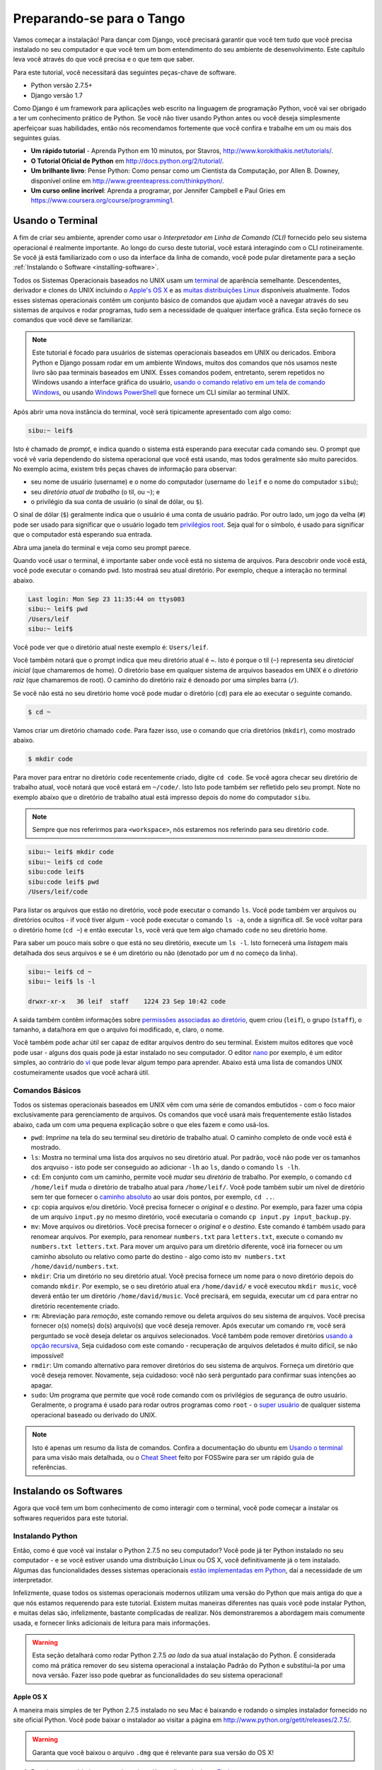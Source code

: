 .. _requirements-label:

Preparando-se para o Tango
==========================
Vamos começar a instalação! Para dançar com Django, você precisará garantir que você tem tudo que você precisa instalado no seu computador e que você tem um bom entendimento do seu ambiente de desenvolvimento. Este capítulo leva você através do que você precisa e o que tem que saber.

Para este tutorial, você necessitará das seguintes peças-chave de software.

* Python versão 2.7.5+
* Django versão 1.7

Como Django é um framework para aplicações web escrito na linguagem de programação Python, você vai ser obrigado a ter um conhecimento prático de Python. Se você não tiver usando Python antes ou você deseja simplesmente aperfeiçoar suas habilidades, então nós recomendamos fortemente que você confira e trabalhe em um ou mais dos seguintes guias.

* **Um rápido tutorial** - Aprenda Python em 10 minutos, por Stavros, http://www.korokithakis.net/tutorials/.
* **O Tutorial Oficial de Python** em http://docs.python.org/2/tutorial/.
* **Um brilhante livro**: Pense Python: Como pensar como um Cientista da Computação, por Allen B. Downey, disponível online em http://www.greenteapress.com/thinkpython/.
* **Um curso online incrível**: Aprenda a programar, por Jennifer Campbell e Paul Gries em https://www.coursera.org/course/programming1.

Usando o Terminal
-----------------
A fim de criar seu ambiente, aprender como usar o *Interpretador em Linha de Comando (CLI)* fornecido pelo seu sistema operacional é realmente importante. Ao longo do curso deste tutorial, você estará interagindo com o CLI rotineiramente. Se você já está familiarizado com o uso da interface da linha de comando, você pode pular diretamente para a seção :ref:`Instalando o Software <installing-software>`.

Todos os Sistemas Operacionais baseados no UNIX usam um `terminal <http://www.ee.surrey.ac.uk/Teaching/Unix/unixintro.html>`_ de aparência semelhante. Descendentes, derivador e clones do UNIX incluindo o `Apple's OS X <http://en.wikipedia.org/wiki/OS_X>`_ e as `muitas distribuições Linux <pt.wikipedia.org/wiki/Lista_de_distribuições_de_Linux>`_ disponíveis atualmente. Todos esses sistemas operacionais contêm um conjunto básico de comandos que ajudam você a navegar através do seu sistemas de arquivos e rodar programas, tudo sem a necessidade de qualquer interface gráfica. Esta seção fornece os comandos que você deve se familiarizar.

.. note:: Este tutorial é focado para usuários de sistemas operacionais baseados em UNIX ou dericados. Embora Python e Django possam rodar em um ambiente Windows, muitos dos comandos que nós usamos neste livro são paa terminais baseados em UNIX. Esses comandos podem, entretanto, serem repetidos no Windows usando a interface gráfica do usuário, `usando o comando relativo em um tela de comando Windows <http://www.ai.uga.edu/mc/winforunix.html>`_, ou usando `Windows PowerShell <http://technet.microsoft.com/en-us/library/bb978526.aspx>`_ que fornece um CLI similar ao terminal UNIX.

Após abrir uma nova instância do terminal, você será tipicamente apresentado com algo como:

.. code-block:: guess
	
	sibu:~ leif$

Isto é chamado de *prompt*, e indica quando o sistema está esperando para executar cada comando seu. O prompt que você vê varia dependendo do sistema operacional que você está usando, mas todos geralmente são muito parecidos. No exemplo acima, existem três peças chaves de informação para observar:

* seu nome de usuário (username) e o nome do computador (username do ``leif`` e o nome do computador ``sibu``);
* seu *diretório atual de trabalho* (o til, ou ``~``); e
* o privilégio da sua conta de usuário (o sinal de dólar, ou ``$``).

O sinal de dólar (``$``) geralmente indica que o usuário é uma conta de usuário padrão. Por outro lado, um jogo da velha (``#``) pode ser usado para significar que o usuário logado tem `privilégios root <http://pt.wikipedia.org/wiki/Superusu%C3%A1rio>`_. Seja qual for o símbolo, é usado para significar que o computador está esperando sua entrada.

Abra uma janela do terminal e veja como seu prompt parece.

Quando você usar o terminal, é importante saber onde você está no sistema de arquivos. Para descobrir onde você está, você pode executar o comando ``pwd``. Isto mostraá seu atual diretório. Por exemplo, cheque a interação no terminal abaixo.

.. code-block:: guess
	
	Last login: Mon Sep 23 11:35:44 on ttys003
	sibu:~ leif$ pwd
	/Users/leif
	sibu:~ leif$

Você pode ver que o diretório atual neste exemplo é: ``Users/leif``.

Você também notará que o prompt indica que meu diretório atual é ~. Isto é porque o til (``~``) representa seu *diretócial inicial* (que chamaremos de home). O diretório base em qualquer sistema de arquivos baseados em UNIX é o *diretório raiz* (que chamaremos de root). O caminho do diretório raiz é denoado por uma simples barra (``/``).

Se você não está no seu diretório home você pode mudar o diretório (``cd``) para ele ao executar o seguinte comando.

.. code-block:: guess
	
	$ cd ~

Vamos criar um diretório chamado ``code``. Para fazer isso, use o comando que cria diretórios (``mkdir``), como mostrado abaixo.

.. code-block:: guess
	
	$ mkdir code

Para mover para entrar no diretório ``code`` recentemente criado, digite ``cd code``. Se você agora checar seu diretório de trabalho atual, você notará que você estará em ``~/code/``. Isto Isto pode também ser refletido pelo seu prompt. Note no exemplo abaixo que o diretório de trabalho atual está impresso depois do nome do computador ``sibu``.

.. note:: Sempre que nos referirmos para ``<workspace>``, nós estaremos nos referindo para seu diretório ``code``.

.. code-block:: guess
	
	sibu:~ leif$ mkdir code
	sibu:~ leif$ cd code
	sibu:code leif$ 
	sibu:code leif$ pwd
	/Users/leif/code

Para listar os arquivos que estão no diretório, você pode executar o comando ``ls``. Você pode também ver arquivos ou diretórios ocultos - if você tiver algum - você pode executar o comando ``ls -a``, onde ``a`` significa *all*. Se você voltar para o diretório home (``cd ~``) e então executar ``ls``, você verá que tem algo chamado ``code`` no seu diretório home.

Para saber um pouco mais sobre o que está no seu diretório, execute um ``ls -l``. Isto fornecerá uma *listagem* mais detalhada dos seus arquivos e se é um diretório ou não (denotado por um ``d`` no começo da linha).

.. code-block:: guess
	
	sibu:~ leif$ cd ~ 
	sibu:~ leif$ ls -l 
	
	drwxr-xr-x   36 leif  staff    1224 23 Sep 10:42 code

A saída também contêm informações sobre `permissões associadas ao diretório <http://www.infowester.com/linuxpermissoes.php>`_, quem criou (``leif``), o grupo (``staff``), o tamanho, a data/hora em que o arquivo foi modificado, e, claro, o nome.

Você também pode achar útil ser capaz de editar arquivos dentro do seu terminal. Existem muitos editores que você pode usar - alguns dos quais pode já estar instalado no seu computador. O editor `nano <http://www.nano-editor.org/>`_ por exemplo, é um editor simples, ao contrário do `vi <http://pt.wikipedia.org/wiki/Vi>`_ que pode levar algum tempo para aprender. Abaixo está uma lista de comandos UNIX costumeiramente usados que você achará útil.

Comandos Básicos
****************
Todos os sistemas operacionais baseados em UNIX vêm com uma série de comandos embutidos - com o foco maior exclusivamente para gerenciamento de arquivos. Os comandos que você usará mais frequentemente estão listados abaixo, cada um com uma pequena explicação sobre o que eles fazem e como usá-los.

- ``pwd``: *Imprime* na tela do seu terminal seu diretório de trabalho atual. O caminho completo de onde você está é mostrado.
- ``ls``: Mostra no terminal uma lista dos arquivos no seu diretório atual. Por padrão, você não pode ver os tamanhos dos arqvuiso - isto pode ser conseguido ao adicionar ``-lh`` ao ``ls``, dando o comando ``ls -lh``.
- ``cd``: Em conjunto com um caminho, permite você *mudar* seu *diretório* de trabalho. Por exemplo, o comando ``cd /home/leif`` muda o diretório de trabalho atual para ``/home/leif/``. Você pode também subir um nível de diretório sem ter que fornecer o `caminho absoluto <http://www.uvsc.edu/disted/decourses/dgm/2120/IN/steinja/lessons/06/06_04.html>`_ ao usar dois pontos, por exemplo, ``cd ..``.
- ``cp``: copia arquivos e/ou diretório. Você precisa fornecer o *original* e o *destino*. Por exemplo, para fazer uma cópia de um arquivo ``input.py`` no mesmo diretório, você executaria o comando ``cp input.py input_backup.py``.

- ``mv``: Move arquivos ou diretórios. Você precisa fornecer o *original* e o *destino*. Este comando é também usado para renomear arquivos. Por exemplo, para renomear ``numbers.txt`` para ``letters.txt``, execute o comando ``mv numbers.txt letters.txt``. Para mover um arquivo para um diretório diferente, você iria fornecer ou um caminho absoluto ou relativo como parte do destino - algo como isto ``mv numbers.txt /home/david/numbers.txt``.

- ``mkdir``: Cria um diretório no seu diretório atual. Você precisa fornece um nome para o novo diretório depois do comando ``mkdir``. Por exemplo, se o seu diretório atual era ``/home/david/`` e você executou ``mkdir music``, você deverá então ter um diretório ``/home/david/music``. Você precisará, em seguida, executar um ``cd`` para entrar no diretório recentemente criado.

- ``rm``: Abreviação para *remoção*, este comando remove ou deleta arquivos do seu sistema de arquivos. Você precisa fornecer o(s) nome(s) do(s) arquivo(s) que você deseja remover. Após executar um comando ``rm``, você será perguntado se você deseja deletar os arquivos selecionados. Você também pode remover diretórios `usando a opção recursiva <http://www.computerhope.com/issues/ch000798.htm>`_, Seja cuidadoso com este comando - recuperação de arquivos deletados é muito difícil, se não impossível!

- ``rmdir``: Um comando alternativo para remover diretórios do seu sistema de arquivos. Forneça um diretório que você deseja remover. Novamente, seja cuidadoso: você não será perguntado para confirmar suas intenções ao apagar.

- ``sudo``: Um programa que permite que você rode comando com os privilégios de segurança de outro usuário. Geralmente, o programa é usado para rodar outros programas como ``root`` - o `super usuário <http://pt.wikipedia.org/wiki/Superusuário>`_ de qualquer sistema operacional baseado ou derivado do UNIX.

.. note:: Isto é apenas um resumo da lista de comandos. Confira a documentação do ubuntu em `Usando o terminal <https://help.ubuntu.com/community/UsingTheTerminal>`_ para uma visão mais detalhada, ou o `Cheat Sheet <http://fosswire.com/post/2007/08/unixlinux-command-cheat-sheet/>`_ feito por FOSSwire para ser um rápido guia de referências.

.. _installing-software:

Instalando os Softwares
-----------------------
Agora que você tem um bom conhecimento de como interagir com o terminal, você pode começar a instalar os softwares requeridos para este tutorial.

Instalando Python
*****************
Então, como é que você vai instalar o Python 2.7.5 no seu computador? Você pode já ter Python instalado no seu computador - e se você estiver usando uma distribuição Linux ou OS X, você definitivamente já o tem instalado. Algumas das funcionalidades desses sistemas operacionais `estão implementadas em Python <http://en.wikipedia.org/wiki/Yellowdog_Updater,_Modified>`_, daí a necessidade de um interpretador.

Infelizmente, quase todos os sistemas operacionais modernos utilizam uma versão do Python que mais antiga do que a que nós estamos requerendo para este tutorial. Existem muitas maneiras diferentes nas quais você pode instalar Python, e muitas delas são, infelizmente, bastante complicadas de realizar. Nós demonstraremos a abordagem mais comumente usada, e fornecer links adicionais de leitura para mais informações.

.. warning:: Esta seção detalhará como rodar Python 2.7.5 *ao lado* da sua atual instalação do Python. É considerada como má prática remover do seu sistema operacional a instalação Padrão do Python e substitui-la por uma nova versão. Fazer isso pode quebrar as funcionalidades do seu sistema operacional!

Apple OS X
..........
A maneira mais simples de ter Python 2.7.5 instalado no seu Mac é baixando e rodando o simples instalador fornecido no site oficial Python. Você pode baixar o instalador ao visitar a página em http://www.python.org/getit/releases/2.7.5/.

.. warning:: Garanta que você baixou o arquivo ``.dmg`` que é relevante para sua versão do OS X!

#. Depois que você baixou o arquivo ``.dmg``, dê um clique duplo no `Finder <http://pt.wikipedia.org/wiki/Finder>`_.
#. O arquivo monta como um disco separado e uma nova janela do Finder é aprensetada para você.
#. Duplo clique no arquivo ``Python.mpkg``. Isto iniciará o instalador Python.
#. Continue através das diversas tela até o ponto onde você já está pronto para instalar o software. Você pode ter que fornecer sua senha para confirmar que você deseja instalar.
#. Uma vez completada, feche o instalador e ejete o disco Python. Você pode agora deleter o arquivo ``.dmg`` baixado.

Você deve ter agora uma versão atualizada do Python instalada, pronta para o Django! Fácil, né?

Distribuições Linux
...................

Infelizmente, existem muitas maneiras diferentes em que você pode baixar, instalar e rodar uma versão atualizada do Python na sua distribuição Linux. Para piorar a situação, metodologias variam de distribuições para distribuições. Por exemplo, as instruções para instalar Python no `Fedora <http://fedoraproject.org/>`_ pode diferenciar daquelas para instalar no `Ubuntu <http://www.ubuntu.com/>`_.

Entretanto, nem toda esperança está perdida. Uma ferramenta incrível (ou um *Gerenciador de ambiente Python*) chamado `pythonbrew <https://github.com/utahta/pythonbrew>`_ pode nos ajudar a resolver este problema. Ela fornece uma maneira fácil para instalar e gerenciar diferentes versões do Python, o que significa que você pode deixar a instalação padrão do Python no seu sistema operacional sozinha. Irrá!

Retirando as instruções fornecidas `da página do pythonbrew no Github <https://github.com/utahta/pythonbrew>`_ e `desta thread na página do Stack Overflow <http://stackoverflow.com/questions/5233536/python-2-7-on-ubuntu>`_, os seguintes passos irão instalar o Python 2.7.5 na sua distribuição Linux.

#. Abra uma nova instância do Terminal
#. Execute o comando ``curl -kL http://xrl.us/pythonbrewinstall | bash``. Isto irá baixar o instalador e executar executá-lo dentro do seu terminal para você. Isto instala o pythonbrew dentro do seguinte diretório ``~/.pythonbrew``. Lembre, o til (``~``) representa o seu diretório home!
#. Você precisa então editar o arquivo ``~/.bashrc``. Em um editor de texto (como o ``gedit``, ``nano``, ``vi`` ou ``emacs``), e adicione o seguinte em uma nova linha no final do arquivo ``~/.bashrc``: ``[[ -s $HOME/.pythonbrew/etc/bashrc ]] && source $HOME/.pythonbrew/etc/bashrc``
#. Uma vez que você salvou as alterações no arquivo ``~/.bashrc``, feche seu terminal e abra um novo. Isto permitirar que as alterações sejam então aplicadas.
#. Execute o comando ``pythonbrew install 2.7.5`` para instalar o Python 2.7.5.
#. Você precisa então *mudar* para o Python 2.7.5 para *ativar* a nova instalação. Faça isto executando o comando ``pythonbrew switch 2.7.5``.
#. Python 2.7.5 deverá agora estar instalado e pronto para uso.

.. note:: Diretórios e arquivos que começam com um ponto podem ser considerados equivalentes aos *arquivos ocultos* do Windows.`Arquivos com ponto <http://en.wikipedia.org/wiki/Dot-file>`_ normalmente não são visíveis no visualizador de diretórios, e são comumente usados para configurações de arquivos. Você pode usar o comando ``ls`` para visualizar arquivos ocultos ao adicionar o ``-a`` no final do comando, ficando da seguinte forma ``ls -a``.

.. _requirements-install-python-windows:

Windows
.......
Por padrão, o Microsoft Windows vem sem nenhuma instalação do Python. Isto significa que você não tem que se preocupar em deixar versões diferentes juntas; instalando do início deve funcionar bem. Você pode baixar uma versão 64-bit ou 32-bit do Python a partir do `site oficial Python <http://www.python.org/download/>`_. Se você não está certo sobre qual baixar, você pode descobrir se o seu computador é 32-bit ou 64-bit ao olhar nas instruções fornecidas `no site da Microsoft <http://windows.microsoft.com/en-gb/windows7/32-bit-and-64-bit-windows-frequently-asked-questions>`_.

#. Quando o instalador estiver baixado, abra o arquivo no local onde baixou.
#. Siga os passos na tela para instalar o Python.
#. Feche o instalador assim que completar a instalação, e delete os arquivos baixados.

Assim que o instalador terminou, você deve ter uma versão do Python pronta para uso. Por padrão, Python 2.7.5 está instalado na pasta ``C:\Python27``. Nós recomendamos que você deixe esse caminho como está.

Após a conclusão da instalação, abra um prompt de comando e execute o comando ``python``. Se você ver o prompt do Python, a instalação foi um sucesso. Entretanto, em algumas circunstâncias, o instalador pode não setar suas variáveis de ambiente do Windows no ``PATH`` corretamente. Isto resultará no comando ``python`` não ter sido encontrado. No Windows 7, você pode corrigir isto fazendo o seguinte:

#. Clique no *iniciar*, então com o botão direito clique em *Meu Computador* e selecione *Propriedades*.
#. Clique em *Avançado*.
#. Clique no botão *Variáveis de Ambiente*.
#. Na lista *Variáveis do Sistema*, procura a variável chamada *Path*, clique nela, e então clique no botão *Editar*.
#. No fim da linha, coloque ``;C:\python27;C:\python27\scripts``. Não esqueça do ponto e vírgula -  e certamente *não* adicione um espaço.
#. Cliquem em OK em cada janela para salvar suas mudanças.
#. Fecha qualquer janela do prompt de comandos aberta, e abra uma nova instância, e tenta agora rodar o comando ``python`` novamente.

Isto deve fazer a sua instalação do Python funcionar. No Windows XP, `tem instruções ligeiramente diferentes <http://www.computerhope.com/issues/ch000549.htm>`_, e `com o Windows 8 fazer desta forma <http://stackoverflow.com/a/14224786>`_.

Configurando o ``PYTHONPATH``
*****************************
Agora com Python instalado, nós precisamos verificar se a instalação foi bem sucedida. Para fazer isto, nós precisamos checar se a `variável de ambiente <http://pt.wikipedia.org/wiki/Vari%C3%A1vel_de_ambiente>`_ ``PYTHONPATH`` está configurada corretamente. ``PYTHONPATH`` fornece o interpretador Python com a localização dos `pacotes e módulos <http://stackoverflow.com/questions/7948494/whats-the-difference-between-a-python-module-and-a-python-package>`_ adicionais do Python que adicionam funcionalidades extras para a instalação base do Python. Sem a correta configuração do ``PYTHONPATH``, nós não seremos capazes de instalar e usar o Django!

Primeiro, vamos verificar se nossa variável ``PYTHONPATH`` existe. Dependendo da técnica de instalação que você escolheu, isto pode ou não ter sido feito pra você. Para fazer isto no seu sistema operacional baseado no UNIX, execute o seguinte comando no terminal.

.. code-block:: guess

	$ echo $PYTHONPATH

Em uma máquina Windows, abra o prompt de comando e execute o seguinte.

	$ echo %PYTHONPATH%

Se tudo funcionar, você deve então ver uma saída que parece com o exemplo abaixo. Em uma máquina Windows, você verá obviamente um caminho Windows, provavelmente proveniente da unidade C.

.. code-block:: guess
	
	/opt/local/Library/Frameworks/Python.framework/Versions/2.7/lib/python2.7/site-packages:

Este é o caminho para o seu diretório ``site-packages`` da sua instalação Python, onde pacotes e módulos Python adicionais estão armazenados. Se você vê um caminho, você pode continuar para a próxima parte deste tutorial. Se, no entanto, você não vê nada, você precisará fazer um pequeno trabalho de detetive para descobrir o caminho. Em uma instalação Windows, isto deve ser um exercício trivial: ``site-packages`` está localizado dentro da pasta ``lib`` do diretório da sua instalação Python. Por exemplo, se você instalou Python em ``C:\Python27``, ``site-packages`` estará em ``C:\Python27\Lib\site-packages\``.

No entanto, sistemas operacionais baseados em UNIX requerem um pequeno trabalho de detetive para descobrir o caminho do seu ``site-packages`` na sua instalação. Para fazer isso, abra seu interpretador Python. A seguinte sessão no terminal demonstra os comandos que você deve executar.

.. code-block:: python
	
	$ python
	
	Python 2.7.5 (v2.7.5:ab05e7dd2788, May 13 2013, 13:18:45) 
	[GCC 4.2.1 (Apple Inc. build 5666) (dot 3)] on darwin
	Type "help", "copyright", "credits" or "license" for more information.
	
	>>> import site
	>>> print site.getsitepackages()[0]
	
	'/Library/Frameworks/Python.framework/Versions/2.7/lib/python2.7/site-packages'
	
	>>> quit()

Chamando ``site.getsitepackages()`` teremos como retorno uma lista de caminhos que apontam para o pacote Python adicional e os módulos armazenados. O primeiro normalmente retorna o caminho para o seu diretório ``site-packages`` - pode ser necessário mudar a posição do índice da lista depedendo da sua instalação. Se você receber uma mensagem de erro indicando que ``site-packages()`` não está presente dentro do módulo ``site``, verifique se você está rodando a versão correta do Python. A versão 2.7.5 deve incluir esta função. Versões anteriores da linguagem não incluem esta função.

A string que é mostrada como um resultado da execução do ``print site.getsitepackages()[0]`` é o caminho para o diretório ``site-packages`` da sua instalação. Tendo o caminho, nós agora precisamos adicioná-lo na sua configuração. Em um sistema operacional baseado ou derivado do UNIX, edit seu arquivo ``.bashrc`` mais uma vez, adicionando o seguinte ao final do arquivo.

.. code-block:: guess
	
	export PYTHONPATH=$PYTHONPATH:<PATH_TO_SITE-PACKAGES>

Substitua ``<PATH_TO_SITE-PACKAGES>`` com o caminho so seu diretório ``site-packages`` que você conseguiu anteriormente com a função ``site.getsitepackages()``. Salve o arquivo, e feche e abra uma nova instância do seu terminal.

Em um computador com Windows, você tem que seguir as instruções mostradas na Seção :num:`requirements-install-python-windows` para abrir a janela de configuração de variáveis de ambiente. Adicione uma variável ``PYTHONPATH`` com o valor a ser definido para a sua pasta ``site-packages``, que geralmente está em ``C:\Python27\Lib\site-packages\``.

Usando Setuptools e Pip
***********************
Instalar e configurar seu ambiente de desenvolvimento é uma parte realmente importante de qualquer projeto. Embora seja possível instalar pacotes Python como o Django separadamente, isso pode levar a numerosos problemas e dificuldades mais tarde. Por exemplo, como você compartilharia sua configuração com outro desenvolvedor? Como você configuraria o mesmo ambiente em uma máquina nova? Como você atualizaria para a última versão do pacote? Usando um gerenciador de pacotes remove muitos dos problemas envolvidos em instalar e configurar seu ambiente. Ele também garantirá que os pacotes que você instala é correto para a versão do Python que você está utilizando, juntamente com a instalação de qualquer outro pacote que seja dependência de algum pacote que você queira instalar.

Neste livro, nós estaremos usando o *Pip*. Pip é um gerenciador de pacotes amigável envolta do *Setuptools*. Por causa do Pip depender do Setuptools, somos obrigados a garantir que ambos estão instalados no seu computador.

Para começar, nós devemos baixar o Setuptools do `site oficial de pacotes Python <https://pypi.python.org/pypi/setuptools/1.1.6>`_. Você pode baixar o pacote em um arquivo compactado ``tar.gz``. Usando seu programa favorito para extrair, extraia os arquivos. Todos eles devem aparecer em um diretório chamado ``setuptools-1.1.6`` - onde ``1.1.6`` representa o número da versão do Setuptools. A partir do terminal, você pode então entrar no diretório e executar o script ``ez_setup.py`` como mostrado abaixo.

.. code-block:: guess
	
	$ cd setuptools-1.1.6
	$ sudo python ez_setup.py

No exemplo acima, nós também usamos ``sudo`` para permitir que as mudanças sejam feitas em todo o sistema. O segundo comando deve instalar o Setuptools para você. Para verificar se a instalação foi um sucesso, você deve ser capaz de ver uma saída parecida com a mostrada abaixo.

.. code-block:: guess
	
	Finished processing dependencies for setuptools==1.1.6

Claro que, ``1.1.6`` é substituido com a versão do Setuptools que você está instalando. Se esta linha aparecer, você pode então instalar o pip. Esse é um processo trivial, e pode ser completado com um simples comando. A partir do terminal, entre com o seguinte comando.

.. code-block:: guess
	
	$ sudo easy_install pip

Este comando deve baixar e instalar o Pip, novamente com acesso ao todo o sistema. Você deve ver a seguinte saída, verificando que o Pip foi instalado com sucesso.

.. code-block:: guess
	
	Finished processing dependencies for pip

Após ver esta saída, você deve ser capaz de iniciar o Pip no seu terminal. Para fazer isso, apenas digite ``pip``. Ao invés de um erro de comando desconhecido, você deve ser apresentado ao uma lista de comandos e chaves que o Pip aceita. Se você ver isso, você está pronto para seguir em frente!

.. note:: Em computadores com Windows, siga os mesmos processos básicos. Entretanto, você não precisa entrar com o comando ``sudo``.

Instalando Django
*****************
Uma vez que o gerenciador de pacotes Pip está instalado com sucesso no seu computador, instalar Django é fácil. Abra uma janela do terminal, e execute o seguinte comando.

.. code-block:: guess
	
	$ pip install -U django==1.7

Se você está usando um sistema operacional baseado em UNIX e receber alertas sobre permissões insuficientes, você precisará rodar o comando com privilégios elevados usando o comando ``sudo``. Se for este o caso, você deve então rodar o seguinte comando no lugar.

.. code-block:: guess
	
	$ sudo pip install -U django==1.7

O gerenciador de pacotes irá baixar o Django e instalar no lugar correto para você. Após a conclusão, Django deverá estar instalado com sucesso. Note, se você não incluir o ``==1.7``, então uma versão diferente do Djando pode ser instalada.

instalando o Python Imaging Library
***********************************
Durante o curso de construção do Rango, nós estaremos fazendo upload e manipulando imagens. Isto significa que nós precisaremos do apoio do `Pillow (Python Imaging Library) <https://pillow.readthedocs.org/en/latest/>`_. Para instalar este pacote, execute o seguinte comando.

.. code-block:: guess
	
	$ pip install pillow

Novamente, use ``sudo`` se for preciso.

Instalando outros pacotes Python
********************************
Vale a pena norta que pacotes Python adicionais podem ser facilmente baixados usando a mesma maneira. O `O índice de pacotes Python <https://pypi.python.org/pypi>`_ fornecem uma lista de todos os pacotes Python disponíveis pelo pip.

Para obter uma lista dos pacotes instalados, você pode rodar o seguinte comando.

.. code-block:: guess
	
	$ pip list

Compartilhando sua lista de pacotes
***********************************
Você também pode pegar uma lista de pacotes instalados em um formato que pode ser compartilhado com outros desenvolvedores. Para fazer isso, execute o seguinte comando.

.. code-block:: guess
	
	$ pip freeze > requirements.txt

Se você examinar o ``requirements.txt`` usando o comando ``more``, ``less`` ou ``cat``, você verá a mesma informação mas em um formato ligeiramente diferente. Isso é incrivelmente útil para configurar seu ambiente ou outro computador, por exemplo.

.. code-block:: guess
	
	$ pip install -r requirements.txt

Ambiente de desenvolvimento Integrado (IDE)
-------------------------------------------
Embora não seja absolutamente necessário, um bom ambiente de desenvolvimento integrado (chamaremos de IDE) em Python pode ser muito útil durante seu processo de desenvolvimento. Existem vários, como o JetBrains da `PyCharm <http://www.jetbrains.com/pycharm/>`_ e o *PyDev* (um plugin da IDE `Eclipse <http://www.eclipse.org/downloads/>`_) destacam-se como os mais populares na escolha. A `Python Wiki <http://wiki.python.org.br//IdesPython>`_ fornece uma lista atualizada das IDEs Python.

Pesquise qual dessas é melhor para você, e esteha ciente que alguns podem requerer que você compre uma licença. De preferẽncia, você irá querer selecionar uma IDE que suporte integração com Django. Tanto PyCharm quanto PyDev surportam integração com Django por padrão - embora você terá que apontar para a IDE para a versão do Python que você está usando.

Ambientes Virtuais
******************
Nós estamos com quase tudo pronto para começar! No entanto, antes de nós continuarmos, é importante ressaltar que enquanto esta configuração está boa para iniciar, existem algumas desvantagens. E se você tiver outra aplicação Python que precise de uma versão diferente para rodar? Ou você queira trocar para uma nova versão do Django, mas quer continuar mantendo seu projeto Django 1.7?

A solução para isso é usar `ambientes virtuais <http://www.arruda.blog.br/programacao/python/usando-virtualenvwrapper/>`_. Ambiente virtuais permitem que diferentes instalações do Python e seus pacotes relevantes existam em harmonia. Esta é geralmente a abordagem aceita para configurar uma instalação Python hoje em dia.

Eles são fáceis de instalar, uma vez que você tenha pip instalado, e saiba o comando certo. Você precisa instalar um par de pacotes adicionais.

.. code-block:: guess
	
	$ pip install virtualenv
	$ pip install virtualenvwrapper
	
O primeiro pacote fornece a infraestrutura para criar um ambiente virtual. Veja `uma introduçãoao Pip e Virtualenv para iniciantes Python <http://dabapps.com/blog/introduction-to-pip-and-virtualenv-python/>`_ por Jamie Matthews, para mais detalhes sobre o uso de virtualenv. No entanto, usando apenas o *virtualenv* é bastante complicado. O segundo pacote fornece um container (wrapper) para as funcionalidades no virtualenv, tornando a vida bem mais fácil.

Se você está usando algum sistema baseado no UNIX, para usar este wrapper você precisa chamar o seguinte script shell na sua linha de comando:

.. code-block:: guess

	$ source virtualenvwrapper.sh

É uma boa ideia adicionar isso ao seu script bash do perfil. Então você não terá que rodar isso cada vez que você quiser usar os ambientes virtuais.

No entanto, se você está usando Windows, então instale o pacote `virtualenvwrapper-win <https://pypi.python.org/pypi/virtualenvwrapper-win>`_:

.. code-block:: guess

	$ pip install virtualenvwrapper-win
	

Agora você deve estar com tudo pronto para criar um ambiente virtual:

.. code-block:: guess

	$ mkvirtualenv rango

Você pode listar os ambientes virtuais criados com ``lsvirtualenv``, e você pode ativar um ambiente virtual da seguinte forma:

.. code-block:: guess

	$ workon rango
	(rango)$

Seu prompt irá mudar mostrando o ambiente virtual atual, como no exemplo anterior, rango. Agora dentro deste ambiente você será capaz de instalar todos os pacotes que você quiser, sem interferir com seu ambiente padrão ou qualquer outro criado. Tente ``pip list`` para ver que você não tem Django ou o Pillow instalado no seu ambiente virtual. Você pode agora instalá-los com o pip, e então eles só existirão no seu ambiente virtual.

Mais tarde, quando nós formos fazer deploy da aplicação, nós iremos passar por um processo similar. Veja o Capítulo :ref:`Fazendo Deploy da sua aplicação<virtual-environment>` e configure um ambiente virtual no PythonAnywhere.

Repositório de Códigos
**********************
Devemos também ressaltar que quando você está desenvolvendo, você deve sempre abrigar seu código dentro de um repositório controlador de versão, tal como o `SVN <http://subversion.tigris.org/>`_ ou o `GIT <http://git-scm.com/>`_. Nós não passaremos por esse assunto agora, para que possamos estar focados em desenvolver a aplicação em Django. No entanto, nós fornecemos um :ref:`Curso Intensivo sobre GIT <git-crash-course>`. Nós recomendamos fortemente que você configure um repositório GIT para seus próprios projetos. Fazendo isso você pode acabar se salvando de umd desastre.

Exercícios
----------
Para ficar confortável com seu ambiente, tente realizar os seguintes exercícios.

* Instalar Python 2.7.5+ e Pip.
* Brinque com seu terminal/linha de comando (CLI) e crie um diretório chamado ``code``, que nós usaremos para criar nosso projeto nele.
* Instalar os pacotes do Django e Pillow.
* Configurar seu ambiente virtual
* Configurar sua conta no GitHub
* Baixar e configurar um Ambiente de Desenvolvimento Integrado (IDE) (como o PyCharm)
* Nós fizemos o código para o livro e a aplicação que você irá construir e disponibilizamos no GitHub, para ver acesse `Tango With Django Book <https://github.com/leifos/tango_with_django_book>`_ e `Rango Application <https://github.com/leifos/tango_with_django>`_ .
	* Se você notar qualquer erro ou problemas com o livro, você pode fazer uma mudança e submetê-la!
	* Se você tiver qualquer problema com os exercícios, você pode checar o repositório e ver como nós completamos eles.
